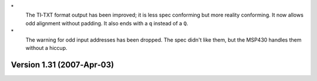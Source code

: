 \*
   The TI‐TXT format output has been improved; it is less spec
   conforming but more reality conforming. It now allows odd alignment
   without padding. It also ends with a ``q`` instead of a ``Q``.

\*
   The warning for odd input addresses has been dropped. The spec didn't
   like them, but the MSP430 handles them without a hiccup.

Version 1.31 (2007‐Apr‐03)
==========================
